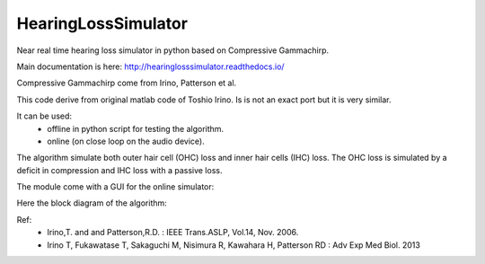 HearingLossSimulator
======================

Near real time hearing loss simulator in python based on Compressive Gammachirp. 

Main documentation is here: http://hearinglosssimulator.readthedocs.io/

Compressive Gammachirp come from Irino, Patterson et al.

This code derive from original matlab code of Toshio Irino.
Is is not an exact port but it is very similar.

It can be used:
  * offline in python script for testing the algorithm.
  * online (on close loop on the audio device).

The algorithm simulate both outer hair cell (OHC) loss and  inner hair cells (IHC) loss.
The OHC loss is simulated by a deficit in compression and IHC loss with a passive loss.

The module come with a GUI for the online simulator:

.. image:: doc/source/img/screenshot.png


Here the block diagram of the algorithm:

.. image:: doc/source/img/processing_diagram.png



Ref:
 * Irino,T. and and Patterson,R.D. : IEEE Trans.ASLP, Vol.14, Nov. 2006.
 * Irino T, Fukawatase T, Sakaguchi M, Nisimura R, Kawahara H, Patterson RD : Adv Exp Med Biol. 2013







